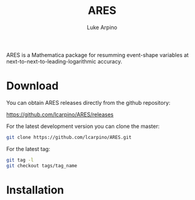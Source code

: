 #+TITLE: ARES
#+AUTHOR: Luke Arpino

ARES is a Mathematica package for resumming event-shape variables at
next-to-next-to-leading-logarithmic accuracy.

* Download

You can obtain ARES releases directly from the github repository:

https://github.com/lcarpino/ARES/releases

For the latest development version you can clone the master:
#+BEGIN_SRC sh
git clone https://github.com/lcarpino/ARES.git
#+END_SRC

For the latest tag:
#+BEGIN_SRC sh
git tag -l
git checkout tags/tag_name
#+END_SRC

* Installation
